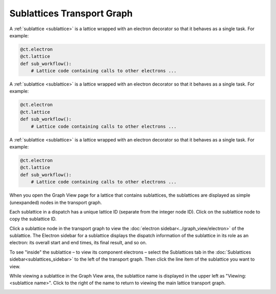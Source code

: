 
###########################
Sublattices Transport Graph
###########################

A :ref:`sublattice <sublattice>` is a lattice wrapped with an electron decorator so that it behaves as a single task. For example:

.. code:: python

    @ct.electron
    @ct.lattice
    def sub_workflow():
        # Lattice code containing calls to other electrons ...

A :ref:`sublattice <sublattice>` is a lattice wrapped with an electron decorator so that it behaves as a single task. For example:

.. code:: python

    @ct.electron
    @ct.lattice
    def sub_workflow():
        # Lattice code containing calls to other electrons ...

A :ref:`sublattice <sublattice>` is a lattice wrapped with an electron decorator so that it behaves as a single task. For example:

.. code:: python

    @ct.electron
    @ct.lattice
    def sub_workflow():
        # Lattice code containing calls to other electrons ...

When you open the Graph View page for a lattice that contains sublattices, the sublattices are displayed as simple (unexpanded) nodes in the transport graph.

Each sublattice in a dispatch has a unique lattice ID (separate from the integer node ID). Click |copy| on the sublattice node to copy the sublattice ID.

Click a sublattice node in the transport graph to view the :doc:`electron sidebar<../graph_view/electron>` of the sublattice. The Electron sidebar for a sublattice displays the dispatch information of the sublattice in its role as an electron: its overall start and end times, its final result, and so on.

To see "inside" the sublattice – to view its component electrons – select the Sublattices tab in the :doc:`Sublattices sidebar<sublattices_sidebar>` to the left of the transport graph. Then click the line item of the sublattice you want to view.

While viewing a sublattice in the Graph View area, the sublattice name is displayed in the upper left as "Viewing: <sublattice name>". Click |revert| to the right of the name to return to viewing the main lattice transport graph.

.. image:: ../images/sublattices.gif
   :align: center

.. |revert| image:: ../images/revert.png
    :width: 20px

.. |copy| image:: ../../_static/copy_icon.png
    :width: 20px
